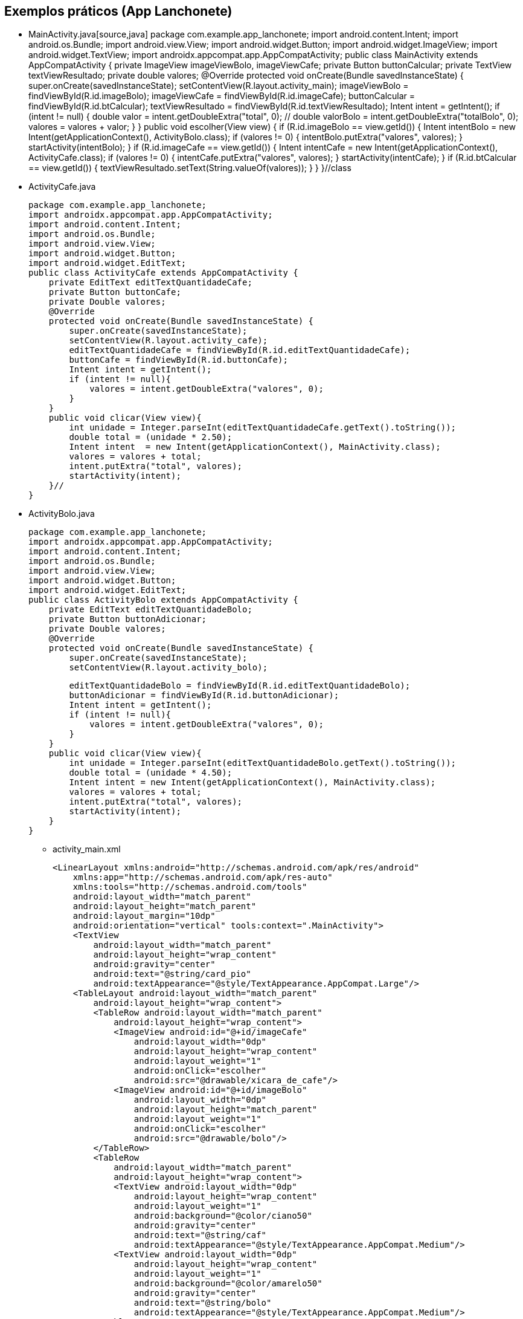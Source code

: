 //caminho padrão para imagens

:figure-caption: Figura
:doctype: book

//gera apresentacao
//pode se baixar os arquivos e add no diretório
:revealjsdir: https://cdnjs.cloudflare.com/ajax/libs/reveal.js/3.8.0

//GERAR ARQUIVOS
//make slides
//make ebook

== Exemplos práticos (App Lanchonete)

- MainActivity.java[source,java]
package com.example.app_lanchonete;
import android.content.Intent;
import android.os.Bundle;
import android.view.View;
import android.widget.Button;
import android.widget.ImageView;
import android.widget.TextView;
import androidx.appcompat.app.AppCompatActivity;
public class MainActivity extends AppCompatActivity {
    private ImageView imageViewBolo, imageViewCafe;
    private Button buttonCalcular;
    private TextView textViewResultado;
    private double valores;
    @Override
    protected void onCreate(Bundle savedInstanceState) {
        super.onCreate(savedInstanceState);
        setContentView(R.layout.activity_main);
        imageViewBolo = findViewById(R.id.imageBolo);
        imageViewCafe = findViewById(R.id.imageCafe);
        buttonCalcular = findViewById(R.id.btCalcular);
        textViewResultado = findViewById(R.id.textViewResultado);
        Intent intent = getIntent();
        if (intent != null) {
            double valor = intent.getDoubleExtra("total", 0);
            // double valorBolo = intent.getDoubleExtra("totalBolo", 0);
            valores = valores + valor;
        }
    }
    public void escolher(View view) {
        if (R.id.imageBolo == view.getId()) {
            Intent intentBolo = new Intent(getApplicationContext(), ActivityBolo.class);
            if (valores != 0) {
                intentBolo.putExtra("valores", valores);
            }
            startActivity(intentBolo);
        }
        if (R.id.imageCafe == view.getId()) {
            Intent intentCafe = new Intent(getApplicationContext(), ActivityCafe.class);
            if (valores != 0) {
                intentCafe.putExtra("valores", valores);
            }
            startActivity(intentCafe);
        }
        if (R.id.btCalcular == view.getId()) {
            textViewResultado.setText(String.valueOf(valores));
        }
    }
}//class
- ActivityCafe.java
[source,java]
package com.example.app_lanchonete;
import androidx.appcompat.app.AppCompatActivity;
import android.content.Intent;
import android.os.Bundle;
import android.view.View;
import android.widget.Button;
import android.widget.EditText;
public class ActivityCafe extends AppCompatActivity {
    private EditText editTextQuantidadeCafe;
    private Button buttonCafe;
    private Double valores;
    @Override
    protected void onCreate(Bundle savedInstanceState) {
        super.onCreate(savedInstanceState);
        setContentView(R.layout.activity_cafe);
        editTextQuantidadeCafe = findViewById(R.id.editTextQuantidadeCafe);
        buttonCafe = findViewById(R.id.buttonCafe);
        Intent intent = getIntent();
        if (intent != null){
            valores = intent.getDoubleExtra("valores", 0);
        }
    }
    public void clicar(View view){
        int unidade = Integer.parseInt(editTextQuantidadeCafe.getText().toString());
        double total = (unidade * 2.50);
        Intent intent  = new Intent(getApplicationContext(), MainActivity.class);
        valores = valores + total;
        intent.putExtra("total", valores);
        startActivity(intent);
    }//
}
- ActivityBolo.java
[source,java]
package com.example.app_lanchonete;
import androidx.appcompat.app.AppCompatActivity;
import android.content.Intent;
import android.os.Bundle;
import android.view.View;
import android.widget.Button;
import android.widget.EditText;
public class ActivityBolo extends AppCompatActivity {
    private EditText editTextQuantidadeBolo;
    private Button buttonAdicionar;
    private Double valores;
    @Override
    protected void onCreate(Bundle savedInstanceState) {
        super.onCreate(savedInstanceState);
        setContentView(R.layout.activity_bolo);

        editTextQuantidadeBolo = findViewById(R.id.editTextQuantidadeBolo);
        buttonAdicionar = findViewById(R.id.buttonAdicionar);
        Intent intent = getIntent();
        if (intent != null){
            valores = intent.getDoubleExtra("valores", 0);
        }
    }
    public void clicar(View view){
        int unidade = Integer.parseInt(editTextQuantidadeBolo.getText().toString());
        double total = (unidade * 4.50);
        Intent intent = new Intent(getApplicationContext(), MainActivity.class);
        valores = valores + total;
        intent.putExtra("total", valores);
        startActivity(intent);
    }
}
- activity_main.xml
[source,xml]
<LinearLayout xmlns:android="http://schemas.android.com/apk/res/android"
    xmlns:app="http://schemas.android.com/apk/res-auto"
    xmlns:tools="http://schemas.android.com/tools"
    android:layout_width="match_parent"
    android:layout_height="match_parent"
    android:layout_margin="10dp"
    android:orientation="vertical" tools:context=".MainActivity">
    <TextView
        android:layout_width="match_parent"
        android:layout_height="wrap_content"
        android:gravity="center"
        android:text="@string/card_pio"
        android:textAppearance="@style/TextAppearance.AppCompat.Large"/>
    <TableLayout android:layout_width="match_parent"
        android:layout_height="wrap_content">
        <TableRow android:layout_width="match_parent"
            android:layout_height="wrap_content">
            <ImageView android:id="@+id/imageCafe"
                android:layout_width="0dp"
                android:layout_height="wrap_content"
                android:layout_weight="1"
                android:onClick="escolher"
                android:src="@drawable/xicara_de_cafe"/>
            <ImageView android:id="@+id/imageBolo"
                android:layout_width="0dp"
                android:layout_height="match_parent"
                android:layout_weight="1"
                android:onClick="escolher"
                android:src="@drawable/bolo"/>
        </TableRow>
        <TableRow
            android:layout_width="match_parent"
            android:layout_height="wrap_content">
            <TextView android:layout_width="0dp"
                android:layout_height="wrap_content"
                android:layout_weight="1"
                android:background="@color/ciano50"
                android:gravity="center"
                android:text="@string/caf"
                android:textAppearance="@style/TextAppearance.AppCompat.Medium"/>
            <TextView android:layout_width="0dp"
                android:layout_height="wrap_content"
                android:layout_weight="1"
                android:background="@color/amarelo50"
                android:gravity="center"
                android:text="@string/bolo"
                android:textAppearance="@style/TextAppearance.AppCompat.Medium"/>
        </TableRow>
        <LinearLayout android:layout_width="match_parent"
            android:layout_height="wrap_content"
            android:orientation="vertical">
            <Button android:id="@+id/btCalcular"
                android:layout_width="match_parent"
                android:layout_height="wrap_content"
                android:onClick="escolher"
                android:text="Calcular"/>
            <TextView android:layout_width="match_parent"
                android:layout_height="wrap_content"
                android:id="@+id/textViewResultado"/>
        </LinearLayout>
    </TableLayout>
</LinearLayout>
   
- activity_cafe.xml
[source,xml]
<?xml version="1.0" encoding="utf-8"?>
<androidx.constraintlayout.widget.ConstraintLayout xmlns:android="http://schemas.android.com/apk/res/android"
    xmlns:app="http://schemas.android.com/apk/res-auto"
    xmlns:tools="http://schemas.android.com/tools"
    android:layout_width="match_parent"
    android:layout_height="match_parent"
    android:layout_margin="20dp"
    tools:context=".ActivityCafe">
    <TextView
        android:id="@+id/textView"
        android:layout_width="match_parent"
        android:layout_height="wrap_content"
        android:background="#A8FF9800"
        android:layout_marginTop="32dp"
        android:gravity="center"
        android:text="Valor da Unidade:R$2,50"
        android:textAppearance="@style/TextAppearance.AppCompat.Medium"
        app:layout_constraintEnd_toEndOf="parent"
        app:layout_constraintStart_toStartOf="parent"
        app:layout_constraintTop_toTopOf="parent" />
    <EditText
        android:id="@+id/editTextQuantidadeCafe"
        android:layout_width="match_parent"
        android:layout_height="wrap_content"
        android:layout_marginStart="16dp"
        android:layout_marginTop="32dp"
        android:layout_marginEnd="16dp"
        android:hint="digite a quantidade: "
        android:textAppearance="@style/TextAppearance.AppCompat.Medium"
        app:layout_constraintEnd_toEndOf="parent"
        app:layout_constraintStart_toStartOf="parent"
        app:layout_constraintTop_toBottomOf="@+id/textView"/>
    <Button
        android:id="@+id/buttonCafe"
        android:layout_width="match_parent"
        android:layout_height="wrap_content"
        android:onClick="clicar"
        android:text="Adicionar"
        android:layout_marginStart="16dp"
        android:layout_marginTop="32dp"
        android:layout_marginEnd="16dp"
        app:layout_constraintEnd_toEndOf="parent"
        app:layout_constraintStart_toStartOf="parent"
        app:layout_constraintTop_toBottomOf="@+id/editTextQuantidadeCafe" />
</androidx.constraintlayout.widget.ConstraintLayout>
- activity_bolo.xml
[source,xml]
<?xml version="1.0" encoding="utf-8"?>
<androidx.constraintlayout.widget.ConstraintLayout xmlns:android="http://schemas.android.com/apk/res/android"
    xmlns:app="http://schemas.android.com/apk/res-auto"
    xmlns:tools="http://schemas.android.com/tools"
    android:layout_width="match_parent"
    android:layout_height="match_parent"
    tools:context=".ActivityBolo">
    <TextView
        android:id="@+id/textView2"
        android:layout_width="0dp"
        android:layout_height="wrap_content"
        android:layout_marginTop="32dp"
        android:background="#A8FF9800"
        android:gravity="center"
        android:text="Valor da Unidade:R$4,50"
        android:textAppearance="@style/TextAppearance.AppCompat.Medium"
        app:layout_constraintEnd_toEndOf="parent"
        app:layout_constraintStart_toStartOf="parent"
        app:layout_constraintTop_toTopOf="parent" />
    <EditText
        android:id="@+id/editTextQuantidadeBolo"
        android:layout_width="match_parent"
        android:layout_height="wrap_content"
        android:layout_marginStart="16dp"
        android:layout_marginTop="32dp"
        android:layout_marginEnd="16dp"
        android:hint="digite a quantidade: "
        app:layout_constraintEnd_toEndOf="parent"
        app:layout_constraintStart_toStartOf="parent"
        app:layout_constraintTop_toBottomOf="@+id/textView2"/>
    <Button
        android:id="@+id/buttonAdicionar"
        android:layout_width="0dp"
        android:layout_height="wrap_content"
        android:layout_marginStart="16dp"
        android:layout_marginTop="32dp"
        android:layout_marginEnd="16dp"
        android:onClick="clicar"
        android:text="Adicionar"
        app:layout_constraintEnd_toEndOf="parent"
        app:layout_constraintStart_toStartOf="parent"
        app:layout_constraintTop_toBottomOf="@+id/editTextQuantidadeBolo" />
</androidx.constraintlayout.widget.ConstraintLayout>



